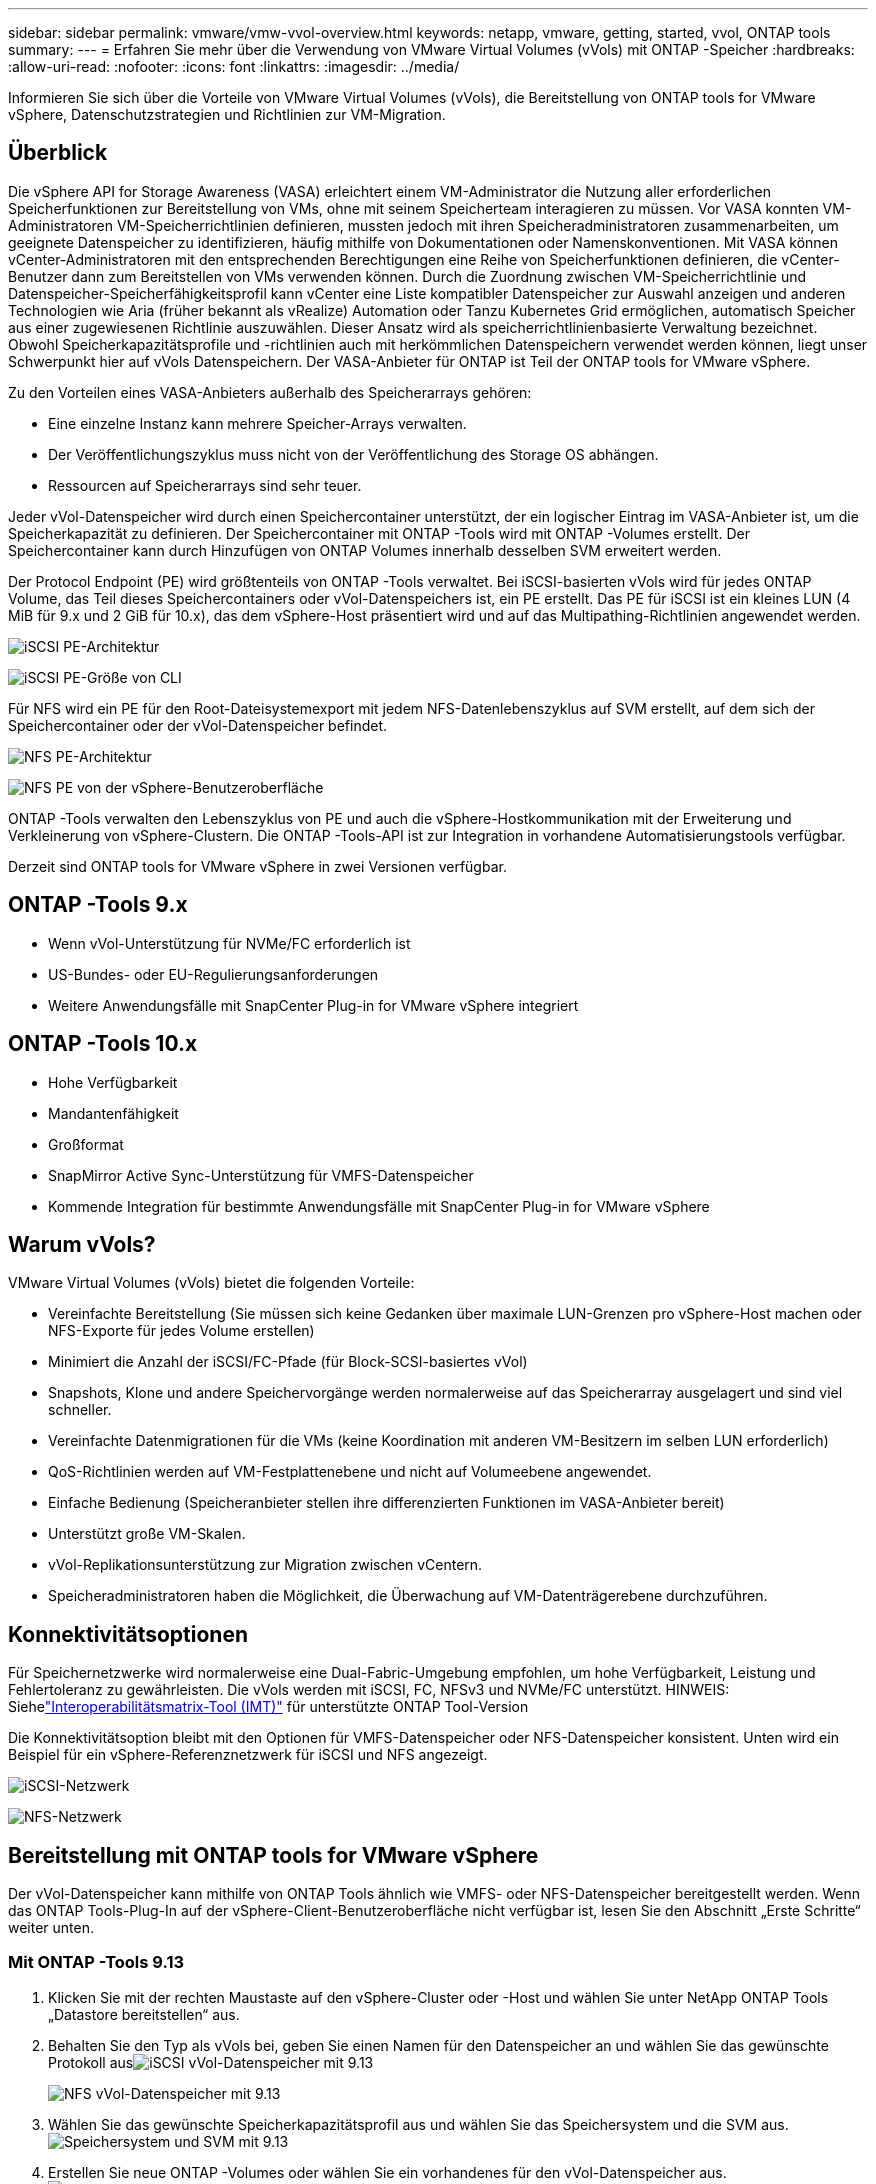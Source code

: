 ---
sidebar: sidebar 
permalink: vmware/vmw-vvol-overview.html 
keywords: netapp, vmware, getting, started, vvol, ONTAP tools 
summary:  
---
= Erfahren Sie mehr über die Verwendung von VMware Virtual Volumes (vVols) mit ONTAP -Speicher
:hardbreaks:
:allow-uri-read: 
:nofooter: 
:icons: font
:linkattrs: 
:imagesdir: ../media/


[role="lead"]
Informieren Sie sich über die Vorteile von VMware Virtual Volumes (vVols), die Bereitstellung von ONTAP tools for VMware vSphere, Datenschutzstrategien und Richtlinien zur VM-Migration.



== Überblick

Die vSphere API for Storage Awareness (VASA) erleichtert einem VM-Administrator die Nutzung aller erforderlichen Speicherfunktionen zur Bereitstellung von VMs, ohne mit seinem Speicherteam interagieren zu müssen.  Vor VASA konnten VM-Administratoren VM-Speicherrichtlinien definieren, mussten jedoch mit ihren Speicheradministratoren zusammenarbeiten, um geeignete Datenspeicher zu identifizieren, häufig mithilfe von Dokumentationen oder Namenskonventionen.  Mit VASA können vCenter-Administratoren mit den entsprechenden Berechtigungen eine Reihe von Speicherfunktionen definieren, die vCenter-Benutzer dann zum Bereitstellen von VMs verwenden können.  Durch die Zuordnung zwischen VM-Speicherrichtlinie und Datenspeicher-Speicherfähigkeitsprofil kann vCenter eine Liste kompatibler Datenspeicher zur Auswahl anzeigen und anderen Technologien wie Aria (früher bekannt als vRealize) Automation oder Tanzu Kubernetes Grid ermöglichen, automatisch Speicher aus einer zugewiesenen Richtlinie auszuwählen.  Dieser Ansatz wird als speicherrichtlinienbasierte Verwaltung bezeichnet.  Obwohl Speicherkapazitätsprofile und -richtlinien auch mit herkömmlichen Datenspeichern verwendet werden können, liegt unser Schwerpunkt hier auf vVols Datenspeichern.  Der VASA-Anbieter für ONTAP ist Teil der ONTAP tools for VMware vSphere.

Zu den Vorteilen eines VASA-Anbieters außerhalb des Speicherarrays gehören:

* Eine einzelne Instanz kann mehrere Speicher-Arrays verwalten.
* Der Veröffentlichungszyklus muss nicht von der Veröffentlichung des Storage OS abhängen.
* Ressourcen auf Speicherarrays sind sehr teuer.


Jeder vVol-Datenspeicher wird durch einen Speichercontainer unterstützt, der ein logischer Eintrag im VASA-Anbieter ist, um die Speicherkapazität zu definieren.  Der Speichercontainer mit ONTAP -Tools wird mit ONTAP -Volumes erstellt.  Der Speichercontainer kann durch Hinzufügen von ONTAP Volumes innerhalb desselben SVM erweitert werden.

Der Protocol Endpoint (PE) wird größtenteils von ONTAP -Tools verwaltet.  Bei iSCSI-basierten vVols wird für jedes ONTAP Volume, das Teil dieses Speichercontainers oder vVol-Datenspeichers ist, ein PE erstellt.  Das PE für iSCSI ist ein kleines LUN (4 MiB für 9.x und 2 GiB für 10.x), das dem vSphere-Host präsentiert wird und auf das Multipathing-Richtlinien angewendet werden.

image:vmware-vvol-overview-001.png["iSCSI PE-Architektur"]

image:vmware-vvol-overview-005.png["iSCSI PE-Größe von CLI"]

Für NFS wird ein PE für den Root-Dateisystemexport mit jedem NFS-Datenlebenszyklus auf SVM erstellt, auf dem sich der Speichercontainer oder der vVol-Datenspeicher befindet.

image:vmware-vvol-overview-002.png["NFS PE-Architektur"]

image:vmware-vvol-overview-006.png["NFS PE von der vSphere-Benutzeroberfläche"]

ONTAP -Tools verwalten den Lebenszyklus von PE und auch die vSphere-Hostkommunikation mit der Erweiterung und Verkleinerung von vSphere-Clustern.  Die ONTAP -Tools-API ist zur Integration in vorhandene Automatisierungstools verfügbar.

Derzeit sind ONTAP tools for VMware vSphere in zwei Versionen verfügbar.



== ONTAP -Tools 9.x

* Wenn vVol-Unterstützung für NVMe/FC erforderlich ist
* US-Bundes- oder EU-Regulierungsanforderungen
* Weitere Anwendungsfälle mit SnapCenter Plug-in for VMware vSphere integriert




== ONTAP -Tools 10.x

* Hohe Verfügbarkeit
* Mandantenfähigkeit
* Großformat
* SnapMirror Active Sync-Unterstützung für VMFS-Datenspeicher
* Kommende Integration für bestimmte Anwendungsfälle mit SnapCenter Plug-in for VMware vSphere




== Warum vVols?

VMware Virtual Volumes (vVols) bietet die folgenden Vorteile:

* Vereinfachte Bereitstellung (Sie müssen sich keine Gedanken über maximale LUN-Grenzen pro vSphere-Host machen oder NFS-Exporte für jedes Volume erstellen)
* Minimiert die Anzahl der iSCSI/FC-Pfade (für Block-SCSI-basiertes vVol)
* Snapshots, Klone und andere Speichervorgänge werden normalerweise auf das Speicherarray ausgelagert und sind viel schneller.
* Vereinfachte Datenmigrationen für die VMs (keine Koordination mit anderen VM-Besitzern im selben LUN erforderlich)
* QoS-Richtlinien werden auf VM-Festplattenebene und nicht auf Volumeebene angewendet.
* Einfache Bedienung (Speicheranbieter stellen ihre differenzierten Funktionen im VASA-Anbieter bereit)
* Unterstützt große VM-Skalen.
* vVol-Replikationsunterstützung zur Migration zwischen vCentern.
* Speicheradministratoren haben die Möglichkeit, die Überwachung auf VM-Datenträgerebene durchzuführen.




== Konnektivitätsoptionen

Für Speichernetzwerke wird normalerweise eine Dual-Fabric-Umgebung empfohlen, um hohe Verfügbarkeit, Leistung und Fehlertoleranz zu gewährleisten.  Die vVols werden mit iSCSI, FC, NFSv3 und NVMe/FC unterstützt.  HINWEIS: Siehelink:https://imt.netapp.com/matrix["Interoperabilitätsmatrix-Tool (IMT)"] für unterstützte ONTAP Tool-Version

Die Konnektivitätsoption bleibt mit den Optionen für VMFS-Datenspeicher oder NFS-Datenspeicher konsistent.  Unten wird ein Beispiel für ein vSphere-Referenznetzwerk für iSCSI und NFS angezeigt.

image:vmware-vvol-overview-003.png["iSCSI-Netzwerk"]

image:vmware-vvol-overview-004.png["NFS-Netzwerk"]



== Bereitstellung mit ONTAP tools for VMware vSphere

Der vVol-Datenspeicher kann mithilfe von ONTAP Tools ähnlich wie VMFS- oder NFS-Datenspeicher bereitgestellt werden.  Wenn das ONTAP Tools-Plug-In auf der vSphere-Client-Benutzeroberfläche nicht verfügbar ist, lesen Sie den Abschnitt „Erste Schritte“ weiter unten.



=== Mit ONTAP -Tools 9.13

. Klicken Sie mit der rechten Maustaste auf den vSphere-Cluster oder -Host und wählen Sie unter NetApp ONTAP Tools „Datastore bereitstellen“ aus.
. Behalten Sie den Typ als vVols bei, geben Sie einen Namen für den Datenspeicher an und wählen Sie das gewünschte Protokoll ausimage:vmware-vvol-overview-007.png["iSCSI vVol-Datenspeicher mit 9.13"]
+
image:vmware-vvol-overview-008.png["NFS vVol-Datenspeicher mit 9.13"]

. Wählen Sie das gewünschte Speicherkapazitätsprofil aus und wählen Sie das Speichersystem und die SVM aus.image:vmware-vvol-overview-009.png["Speichersystem und SVM mit 9.13"]
. Erstellen Sie neue ONTAP -Volumes oder wählen Sie ein vorhandenes für den vVol-Datenspeicher aus.image:vmware-vvol-overview-010.png["vVol-Volumes mit 9.13"]
+
ONTAP Volumes können später über die Datenspeicheroption angezeigt oder geändert werden.

+
image:vmware-vvol-overview-011.png["vVol-Erweiterung mit 9.13"]

. Überprüfen Sie die Zusammenfassung und klicken Sie auf „Fertig stellen“, um den vVol-Datenspeicher zu erstellen.image:vmware-vvol-overview-012.png["iSCSI vVol-Datenspeicherübersicht mit 9.13"]
. Sobald der vVol-Datenspeicher erstellt ist, kann er wie jeder andere Datenspeicher genutzt werden.  Hier ist ein Beispiel für die Zuweisung eines Datenspeichers basierend auf der VM-Speicherrichtlinie zu einer VM, die erstellt wird.image:vmware-vvol-overview-013.png["vVol VM-Speicherrichtlinie"]
. vVol-Details können über die webbasierte CLI-Schnittstelle abgerufen werden.  Die URL des Portals ist dieselbe wie die URL des VASA-Anbieters ohne den Dateinamen version.xml.image:vmware-vvol-overview-014.png["VASA-Anbieterinformationen für 9.13"]
+
Die Anmeldeinformationen sollten mit den Informationen übereinstimmen, die bei der Bereitstellung der ONTAP -Tools verwendet wurdenimage:vmware-vvol-overview-015.png["VASA-Client-Benutzeroberfläche"]

+
oder verwenden Sie ein aktualisiertes Passwort mit der Wartungskonsole der ONTAP -Tools. image:vmware-vvol-overview-016.png["ONTAP Tools-Konsolen-UI"] Wählen Sie die webbasierte CLI-Schnittstelle. image:vmware-vvol-overview-017.png["ONTAP Tools-Steuerkonsole"] Geben Sie den gewünschten Befehl aus der Liste „Verfügbare Befehle“ ein.  Um die vVol-Details zusammen mit den zugrunde liegenden Speicherinformationen aufzulisten, versuchen Sie vvol list -verbose=trueimage:vmware-vvol-overview-018.png["vVol-Info mit 9.13"] Für LUN-basierte Systeme können auch die ONTAP CLI oder der System Manager verwendet werden. image:vmware-vvol-overview-019.png["vVol LUN-Informationen mit ONTAP CLI"] image:vmware-vvol-overview-020.png["vVol LUN-Informationen mit System Manager"] Bei NFS-basierten Systemen kann der System Manager zum Durchsuchen des Datenspeichers verwendet werden.image:vmware-vvol-overview-021.png["vVol NFS-Informationen mit System Manager"]





=== Mit ONTAP Tools 10.1

. Klicken Sie mit der rechten Maustaste auf den vSphere-Cluster oder -Host und wählen Sie unter NetApp ONTAP Tools „Datastore erstellen (10.1)“ aus.
. Wählen Sie als Datenspeichertyp „vVols“ aus. image:vmware-vvol-overview-022.png["vVol-Datenspeicherauswahl mit 10.1"] Wenn die Option „vVols“ nicht verfügbar ist, stellen Sie sicher, dass der VASA-Anbieter registriert ist.image:vmware-vvol-overview-023.png["VASA-Registrierung mit 10.1"]
. Geben Sie den Namen des vVol-Datenspeichers an und wählen Sie das Transportprotokoll aus.image:vmware-vvol-overview-024.png["vVol-Datenspeichername und Transportprotokoll mit 10.1"]
. Wählen Sie Plattform und Speicher-VM aus.image:vmware-vvol-overview-025.png["vVol-Datenspeicher SVM-Auswahl mit 10.1"]
. Erstellen oder verwenden Sie vorhandene ONTAP Volumes für den vVol-Datenspeicher. image:vmware-vvol-overview-026.png["vVol-Datenspeicher-Volume-Auswahl mit 10.1"] ONTAP -Volumes können später über die Datastore-Konfiguration angezeigt oder aktualisiert werden.image:vmware-vvol-overview-027.png["vVol-Datenspeichererweiterung mit 10.1"]
. Nachdem der vVol-Datenspeicher bereitgestellt wurde, kann er wie jeder andere Datenspeicher genutzt werden.
. ONTAP -Tools stellen den VM- und Datastore-Bericht bereit.image:vmware-vvol-overview-028.png["VM-Bericht mit 10.1"] image:vmware-vvol-overview-029.png["Datastore-Bericht mit 10.1"]




== Datenschutz von VMs im vVol-Datenspeicher

Eine Übersicht über den Datenschutz von VMs auf vVol-Datenspeichern finden Sie unterlink:https://docs.netapp.com/us-en/ontap-apps-dbs/vmware/vmware-vvols-protect.html["Schutz von vVols"] .

. Registrieren Sie das Speichersystem, das den vVol-Datenspeicher und alle Replikationspartner hostet.image:vmware-vvol-overview-030.png["Speichersystemregistrierung mit SCV"]
. Erstellen Sie eine Richtlinie mit den erforderlichen Attributen.image:vmware-vvol-overview-031.png["Richtlinienerstellung mit SCV"]
. Erstellen Sie eine Ressourcengruppe und ordnen Sie sie einer Richtlinie (oder Richtlinien) zu. image:vmware-vvol-overview-032.png["Ressourcengruppenerstellung mit SCV"] HINWEIS: Für den vVol-Datenspeicher ist ein Schutz mit VM, Tag oder Ordner erforderlich. Der vVol-Datenspeicher kann nicht in die Ressourcengruppe aufgenommen werden.
. Der spezifische Sicherungsstatus der VM kann auf der Registerkarte „Konfigurieren“ angezeigt werden.image:vmware-vvol-overview-033.png["Sicherungsstatus einer VM mit SCV"]
. VM kann von ihrem primären oder sekundären Standort wiederhergestellt werden.


Verweisenlink:https://docs.netapp.com/us-en/sc-plugin-vmware-vsphere/scpivs44_attach_vmdks_to_a_vm.html["SnapCenter -Plug-In-Dokumentation"] für zusätzliche Anwendungsfälle.



== VM-Migration von herkömmlichen Datenspeichern zu vVol-Datenspeichern

Um VMs von anderen Datenspeichern in einen vVol-Datenspeicher zu migrieren, stehen je nach Szenario verschiedene Optionen zur Verfügung.  Es kann von einem einfachen Storage-vMotion-Vorgang bis hin zur Migration mit HCX variieren.  Verweisenlink:../migration/migrate-vms-to-ontap-datastore.html["Migrieren Sie VMs zum ONTAP Datenspeicher"] für weitere Details.



== VM-Migration zwischen vVol-Datenspeichern

Für die Massenmigration von VMs zwischen vVol-Datenspeichern prüfen Sie bittelink:../migration/migrate-vms-to-ontap-datastore.html["Migrieren Sie VMs zum ONTAP Datenspeicher"] .



== Beispielreferenzarchitektur

ONTAP tools for VMware vSphere und SCV können auf demselben vCenter installiert werden, das sie verwalten, oder auf einem anderen vCenter-Server.  Es ist besser, das Hosten auf dem von ihm verwalteten vVol-Datenspeicher zu vermeiden.

image:vmware-vvol-overview-034.png["ONTAP -Tools: eins pro vCenter"]

Da viele Kunden ihre vCenter-Server auf einem anderen Server hosten, anstatt sie zu verwalten, wird ein ähnlicher Ansatz auch für ONTAP -Tools und SCV empfohlen.

image:vmware-vvol-overview-035.png["ONTAP -Tools auf Management-vCenter"]

Mit ONTAP Tools 10.x kann eine einzelne Instanz mehrere vCenter-Umgebungen verwalten.  Die Speichersysteme werden global mit Cluster-Anmeldeinformationen registriert und den vCenter-Servern jedes Mandanten werden SVMs zugewiesen.

image:vmware-vvol-overview-036.png["Multi-vCenter-Unterstützung mit ONTAP -Tools 10.x"]

Eine Mischung aus dediziertem und gemeinsam genutztem Modell wird ebenfalls unterstützt.

image:vmware-vvol-overview-037.png["Mischung aus gemeinsam genutzten und dedizierten ONTAP -Tools"]



== Erste Schritte

Wenn ONTAP Tools in Ihrer Umgebung nicht installiert sind, laden Sie sie bitte vonlink:https://support.netapp.com["NetApp Support Site"] und befolgen Sie die Anweisungen unterlink:https://docs.netapp.com/us-en/ontap-apps-dbs/vmware/vmware-vvols-ontap.html["Verwenden von vVols mit ONTAP"] .
